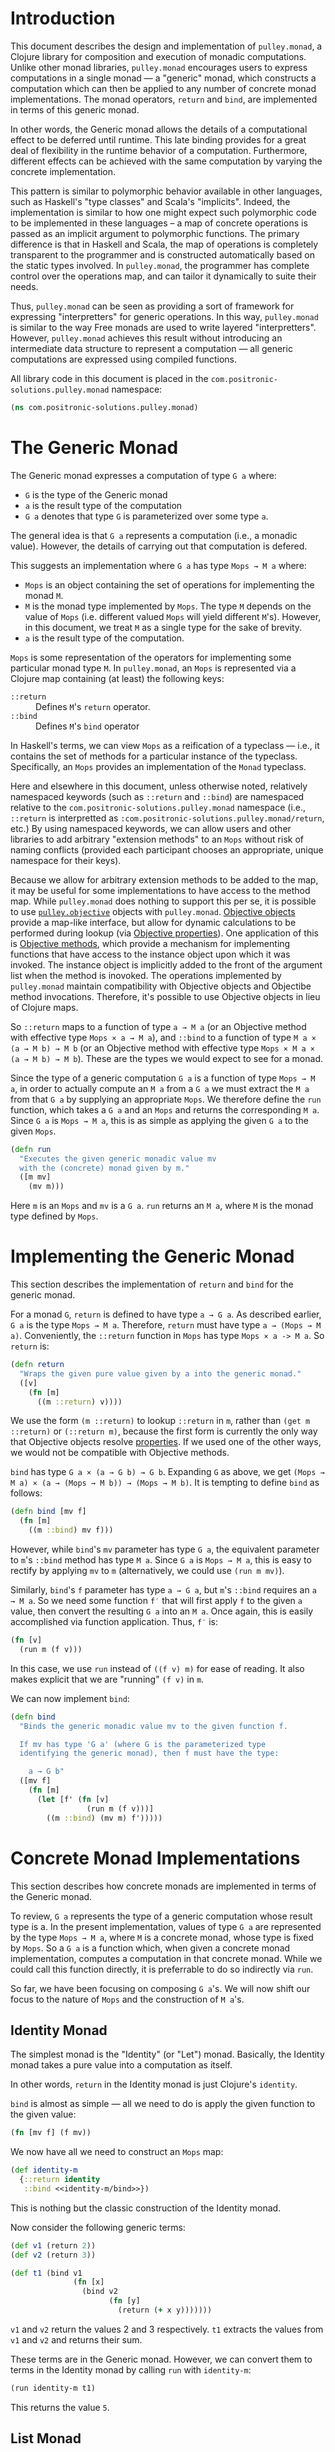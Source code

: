#+author: Nathan Davis

#+begin_comment
Copyright 2016 Positronic Solutions, LLC.

This file is part of pulley.monad.

pulley.monad is free software: you can redistribute it and/or modify
it under the terms of the GNU Lesser General Public License as published by
the Free Software Foundation, either version 3 of the License, or
(at your option) any later version.

pulley.monad is distributed in the hope that it will be useful,
but WITHOUT ANY WARRANTY; without even the implied warranty of
MERCHANTABILITY or FITNESS FOR A PARTICULAR PURPOSE.  See the
GNU General Public License for more details.

You should have received a copy of the GNU Lesser General Public License
along with pulley.monad.  If not, see <http://www.gnu.org/licenses/>.
#+end_comment

* Introduction
  This document describes the design and implementation of =pulley.monad=,
  a Clojure library for composition and execution of monadic computations.
  Unlike other monad libraries, =pulley.monad= encourages users
  to express computations in a single monad
  — a "generic" monad, which constructs a computation which can then
  be applied to any number of concrete monad implementations.
  The monad operators, ~return~ and ~bind~, are implemented in terms
  of this generic monad.

  In other words, the Generic monad allows the details
  of a computational effect to be deferred until runtime.
  This late binding provides for a great deal of flexibility
  in the runtime behavior of a computation.
  Furthermore, different effects can be achieved with the same computation
  by varying the concrete implementation.

  This pattern is similar to polymorphic behavior available in other languages,
  such as Haskell's "type classes" and Scala's "implicits".
  Indeed, the implementation is similar to how one might expect
  such polymorphic code to be implemented in these languages
  -- a map of concrete operations is passed as an implicit argument
  to polymorphic functions.
  The primary difference is that in Haskell and Scala,
  the map of operations is completely transparent to the programmer
  and is constructed automatically based on the static types involved.
  In =pulley.monad=, the programmer has complete control
  over the operations map, and can tailor it dynamically to suite their needs.

  Thus, =pulley.monad= can be seen as providing a sort of framework
  for expressing "interpretters" for generic operations.
  In this way, =pulley.monad= is similar to the way Free monads
  are used to write layered "interpretters".
  However, =pulley.monad= achieves this result
  without introducing an intermediate data structure to represent a computation
  — all generic computations are expressed using compiled functions.

  All library code in this document is placed
  in the ~com.positronic-solutions.pulley.monad~ namespace:

  #+name: pulley.monad::ns
  #+begin_src clojure
    (ns com.positronic-solutions.pulley.monad)
  #+end_src
* The Generic Monad
  The Generic monad expresses a computation of type =G a= where:
  * =G= is the type of the Generic monad
  * =a= is the result type of the computation
  * =G a= denotes that type =G= is parameterized over some type =a=.

  The general idea is that =G a= represents a computation
  (i.e., a monadic value).
  However, the details of carrying out that computation is defered.

  This suggests an implementation where =G a= has type =Mops → M a= where:
  * =Mops= is an object containing the set of operations
    for implementing the monad =M=.
  * =M= is the monad type implemented by =Mops=.
    The type =M= depends on the value of =Mops=
    (i.e. different valued =Mops= will yield different =M='s).
    However, in this document, we treat =M= as a single type
    for the sake of brevity.
  * =a= is the result type of the computation.

  =Mops= is some representation of the operators
  for implementing some particular monad type =M=.
  In =pulley.monad=, an =Mops= is represented via a Clojure map
  containing (at least) the following keys:
  * ~::return~ :: Defines =M='s ~return~ operator.
  * ~::bind~ :: Defines =M='s ~bind~ operator

  In Haskell's terms, we can view =Mops= as a reification of a typeclass
  — i.e., it contains the set of methods for a particular instance
  of the typeclass.
  Specifically, an =Mops= provides an implementation of the =Monad= typeclass.

  Here and elsewhere in this document, unless otherwise noted,
  relatively namespaced keywords
  (such as ~::return~ and ~::bind~) are namespaced relative
  to the ~com.positronic-solutions.pulley.monad~ namespace
  (i.e., ~::return~ is interpretted as
  ~:com.positronic-solutions.pulley.monad/return~, etc.)
  By using namespaced keywords, we can allow users and other libraries
  to add arbitrary "extension methods" to an =Mops=
  without risk of naming conflicts
  (provided each participant chooses an appropriate, unique namespace
  for their keys).

  Because we allow for arbitrary extension methods to be added to the map,
  it may be useful for some implementations to have access
  to the method map.
  While =pulley.monad= does nothing to support this per se,
  it is possible to use [[https://github.com/positronic-solutions/pulley.objective][=pulley.objective=]] objects with =pulley.monad=.
  [[https://github.com/positronic-solutions/pulley.objective#persistentobject][Objective objects]] provide a map-like interface,
  but allow for dynamic calculations to be performed during lookup
  (via [[https://github.com/positronic-solutions/pulley.objective#properties][Objective properties]]).
  One application of this is [[https://github.com/positronic-solutions/pulley.objective#methods][Objective methods]],
  which provide a mechanism for implementing functions
  that have access to the instance object upon which it was invoked.
  The instance object is implicitly added to the front of the argument list
  when the method is inovoked.
  The operations implemented by =pulley.monad=
  maintain compatibility with Objective objects
  and Objectibe method invocations.
  Therefore, it's possible to use Objective objects in lieu of Clojure maps.

  So ~::return~ maps to a function of type =a → M a=
  (or an Objective method with effective type =Mops × a → M a=),
  and ~::bind~ to a function of type =M a × (a → M b) → M b=
  (or an Objective method with effective type =Mops × M a × (a → M b) → M b=).
  These are the types we would expect to see for a monad.

  Since the type of a generic computation =G a=
  is a function of type =Mops → M a=,
  in order to actually compute an =M a= from a =G a=
  we must extract the =M a= from that =G a= by supplying an appropriate =Mops=.
  We therefore define the ~run~ function,
  which takes a =G a= and an =Mops= and returns the corresponding =M a=.
  Since =G a= is =Mops → M a=,
  this is as simple as applying the given =G a= to the given =Mops=.

  #+name: run
  #+begin_src clojure
    (defn run
      "Executes the given generic monadic value mv
      with the (concrete) monad given by m."
      ([m mv]
        (mv m)))
  #+end_src

  Here ~m~ is an =Mops= and ~mv~ is a =G a=.
  ~run~ returns an =M a=, where =M= is the monad type defined by =Mops=.
* Implementing the Generic Monad
  This section describes the implementation of ~return~ and ~bind~
  for the generic monad.

  For a monad =G=, ~return~ is defined to have type =a → G a=.
  As described earlier, =G a= is the type =Mops → M a=.
  Therefore, ~return~ must have type =a → (Mops → M a)=.
  Conveniently, the ~::return~ function in =Mops= has type =Mops × a -> M a=.
  So ~return~ is:

  #+name: return
  #+begin_src clojure
    (defn return
      "Wraps the given pure value given by a into the generic monad."
      ([v]
        (fn [m]
          ((m ::return) v))))
  #+end_src

  We use the form ~(m ::return)~ to lookup ~::return~ in ~m~,
  rather than ~(get m ::return)~ or ~(::return m)~,
  because the first form is currently the only way
  that Objective objects resolve [[https://github.com/positronic-solutions/pulley.objective#properties][properties]].
  If we used one of the other ways,
  we would not be compatible with Objective methods.

  ~bind~ has type =G a × (a → G b) → G b=.
  Expanding =G= as above, we get
  =(Mops → M a) × (a → (Mops → M b)) → (Mops → M b)=.
  It is tempting to define ~bind~ as follows:

  #+begin_src clojure
    (defn bind [mv f]
      (fn [m]
        ((m ::bind) mv f)))
  #+end_src

  However, while ~bind~'s ~mv~ parameter has type =G a=,
  the equivalent parameter to ~m~'s ~::bind~ method
  has type =M a=.
  Since =G a= is =Mops → M a=, this is easy to rectify
  by applying ~mv~ to ~m~
  (alternatively, we could use ~(run m mv)~).

  Similarly, ~bind~'s ~f~ parameter has type =a → G a=,
  but ~m~'s ~::bind~ requires an =a → M a=.
  So we need some function ~f′~ that will first apply ~f~
  to the given =a= value,
  then convert the resulting =G a= into an =M a=.
  Once again, this is easily accomplished via function application.
  Thus, ~f′~ is:

  #+begin_src clojure
    (fn [v]
      (run m (f v)))
  #+end_src

  In this case, we use ~run~ instead of ~((f v) m)~ for ease of reading.
  It also makes explicit that we are "running" ~(f v)~ in ~m~.

  We can now implement ~bind~:

  #+name: bind
  #+begin_src clojure
    (defn bind
      "Binds the generic monadic value mv to the given function f.

      If mv has type 'G a' (where G is the parameterized type
      identifying the generic monad), then f must have the type:

        a → G b"
      ([mv f]
        (fn [m]
          (let [f' (fn [v]
                     (run m (f v)))]
            ((m ::bind) (mv m) f')))))
  #+end_src
* Concrete Monad Implementations
  This section describes how concrete monads are implemented
  in terms of the Generic monad.

  To review, =G a= represents the type of a generic computation
  whose result type is a.
  In the present implementation, values of type =G a=
  are represented by the type =Mops → M a=,
  where =M= is a concrete monad,
  whose type is fixed by =Mops=.
  So a =G a= is a function which, when given a concrete monad implementation,
  computes a computation in that concrete monad.
  While we could call this function directly,
  it is preferrable to do so indirectly via ~run~.

  So far, we have been focusing on composing =G a='s.
  We will now shift our focus to the nature of =Mops=
  and the construction of =M a='s.
** Identity Monad
   The simplest monad is the "Identity" (or "Let") monad.
   Basically, the Identity monad takes a pure value into a computation
   as itself.

   In other words, ~return~ in the Identity monad is just Clojure's ~identity~.

   ~bind~ is almost as simple — all we need to do is apply the given function
   to the given value:

   #+name: identity-m/bind
   #+begin_src clojure
     (fn [mv f] (f mv))
   #+end_src

   We now have all we need to construct an =Mops= map:

   #+name: identity-m
   #+begin_src clojure :noweb yes
     (def identity-m
       {::return identity
        ::bind <<identity-m/bind>>})
   #+end_src

   This is nothing but the classic construction of the Identity monad.

   Now consider the following generic terms:

   #+name: test/terms
   #+begin_src clojure
     (def v1 (return 2))
     (def v2 (return 3))

     (def t1 (bind v1
                   (fn [x]
                     (bind v2
                           (fn [y]
                             (return (+ x y)))))))
   #+end_src

   ~v1~ and ~v2~ return the values 2 and 3 respectively.
   ~t1~ extracts the values from ~v1~ and ~v2~ and returns their sum.

   These terms are in the Generic monad.
   However, we can convert them to terms in the Identity monad
   by calling ~run~ with ~identity-m~:

   #+begin_src clojure
     (run identity-m t1)
   #+end_src

   This returns the value ~5~.
** List Monad
   Likewise, we can implement the standard List monad:

   #+name: list-m
   #+begin_src clojure
     (def list-m
       {::return (fn [v]
                   (list v))
        ::bind (fn [mv f]
                 (mapcat f mv))})
   #+end_src

   ~(run list-m t1)~ returns ~(5)~
   (that is, a singleton list containing ~5~).
** State Monad
   Finally, we can implement the State monad:

   #+name: state-m
   #+begin_src clojure
     (def state-m
       {::return (fn [v]
                   (fn [s]
                     [s v]))
        ::bind (fn [mv0 f]
                 (fn [s0]
                   (let [[s1 v1] (mv0 s0)
                         mv1 (f v1)]
                     (mv1 s1))))})
   #+end_src

   The State monad type is a function that accepts an initial state
   and returns a vector containing the new state and a value.
   So ~(run state-m t1)~ returns a function.
   If we pass that function an initial state,
   we obtain a ~[final-state value]~ pair.
   For example:

   #+begin_src clojure
     ((run state-m t1) {})
   #+end_src

   Returns ~[{} 5]~.
* Auxilliary Functions and Macros
** ~value~
   Sometimes, it's useful to explicitly provide an =M a=.
   For example, with ~list-m~ it would be nice to be able to write:

   #+begin_src clojure
     (run list-m
       (bind (range 2)
             (fn [x]
               (bind ["foo" "bar"]
                     (fn [y]
                       (return [x y]))))))
   #+end_src

   The intent here is to generate the cartisian product =[0 1] × ["foo" "bar]=:

   #+begin_src clojure
     ([0 "foo"]
      [0 "bar"]
      [1 "foo"]
      [1 "bar"])
   #+end_src

   However, ~(range 2)~ has ~list-m~'s =M a= type,
   but ~bind~ requires a =G a=, not an =M a=, here.
   So we need to somehow convert an =M a= into a =G a=.

   One might attempt to do this via ~return~
   (e.g., ~(return (range 2))~).
   However, since ~return~ has type =a → G a=
   (rather than =M a → G a=),
   ~return~ will turn an =M a=
   into a =G (M a)=, instead of the desired =G a=.

   Since =G a= is =Mops → M a=,
   it follows that we can convert an =M a= to a =G a=
   by wrapping the =M a= in a function.
   For example,

   #+begin_src clojure
     (fn [m]
       (range 2))
   #+end_src

   is a =G Long= value which, when ~run~, returns an =M a= value
   (where =M= is ~list-m~'s monad type, namely ~[]~ or ~clojure.lang.ISeq~).

   However, this is likely to be a fairly common pattern.
   Moreover, the particulars of the Generic monad implementation leak through.
   If we wish to change the way we implement the Generic monad in the future,
   it will be necessary to change all instances of this pattern
   to reflect the new implementation.

   So, in order to better encapsulate the Generic monad and reduce boiler-plate,
   we provide the ~value~ function.
   The ~value~ function takes a monadic value and wraps it
   into the Generic monad – i.e., it converts an =M a= into a =G a=.

   #+name: value
   #+begin_src clojure
     (defn value
       "Wraps the (concrete) monadic value mv into the generic monad."
       ([mv]
         (fn [m]
           mv)))
   #+end_src

   We can now write:

   #+begin_src clojure
     (run list-m
       (bind (value (range 2))
             (fn [x]
               (bind ["foo" "bar"]
                     (fn [y]
                       (return [x y]))))))
   #+end_src
** ~>>=~
   Our implementation of ~bind~ takes exactly two arguments,
   just like Haskell's bind operator, ~>>=~.
   Since Clojure allows variadic functions,
   it would seem natural to provide a variadic version of ~bind~,
   which we will call ~>>=~.

   #+name: >>=
   #+begin_src clojure
     (defn >>=
       "Monad sequencing operator, with value passing.

       Basically, this is a variadic version of bind."
       ([mv & fs]
        (reduce bind mv fs)))
   #+end_src

   We can now use ~>>=~ to "thread" computations
   (similar to Clojure's threading macros, e.g. ~->~):

   #+begin_src clojure
     (run identity-m
       (>>= (return 5)
            (comp return inc)
            (fn [x]
              (return (* 2 x)))))
   #+end_src

   This example starts with the value ~5~,
   increments it, then doubles the incremented value.
   Note the use of ~return~ to wrap the "pure" values
   returned by ~inc~ and ~*~.
** ~>>~
   Sometimes the purpose of executing a computation
   is solely for producing side-effects.
   In these cases, we don't care what the resulting value is —
   we just need to execute the computation.

   Haskell provides a ~>>~ function for this.
   It takes two monadic values and returns a new monadic value which,
   when executed, first executes the computation embodied
   in the first monadic value,
   then executes the computation embodied in the second monadic value.
   The result of the first computation is discarded,
   while the result of the second may be bound (via ~bind~)
   to another computation.

   Our ~>>~ function is similar to Haskell's ~>>~,
   but our ~>>~ is variadic.
   All values are discarded, except the one produced by the last computation.

   #+name: >>_
   #+begin_src clojure
     (defn >>
       "Monad sequencing operator.

       This is essentially a non-value-passing version of >>=:
       ,* It accepts monadic values, not functions
       ,* The monadic values are computed in order
       ,* The value of all but the last computation is discarded
       ,* The value of the last computation is the value of the entire >> expression"
       ([mv & mvs]
         (let [transform (fn [mv]
                           (fn [v]
                             mv))]
           (reduce bind mv (map transform mvs)))))
   #+end_src
** ~m-let~
   While monads provide a wonderful framework for composing computations,
   the functional notation for /writing/ such descriptions
   can quickly lead to degenerate levels nesting.

   For example, here's a monadic function that composes a computation
   to calculate the euclidean distance between two points
   (we assume the existance of ~square~ and ~sqrt~ functions):

   #+begin_src clojure
     (defn distance [mp1 mp2]
       (bind mp1
             (fn [p1]
               (bind mp2
                     (fn [p2]
                       (return (->> (map - p1 p2)
                                    (map square)
                                    (map +)
                                    (sqrt))))))))
   #+end_src

   Even in this simple example, we can start to see a definite "lean"
   to the code.
   It might seem like we could combine both ~bind~'s
   into a single call to ~>>=~.
   However, we need to use the values extracted from both ~mp1~ and ~mp2~
   in the computation of the final result.
   So this nesting really is necessary.

   In cases like this, a little syntactic sugar can go a long way.
   For example, the use of ~->>~ in the above example obviates the need
   for nesting within that expression — ~->>~ hides the nesting from us.
   For monads, Haskell provides "~do~-notation",
   which hides the nesting of ~>>=~ (~bind~) expressions.
   For example, we might express the above example in Haskell as follows:

   #+begin_src haskell
     distance mp1 mp2 = do p1 <- mp1
                           p2 <- mp2
                           return (sqrt squareDist)
                             where diff = zipWith - p1 p2
                                   squareDiff = map (^2) diff
                                   squareDist = foldl (+) squareDiff
   #+end_src

   This avoids nesting, while still letting us express the notion
   of binding the result of ~mp1~ to the name ~p2~,
   the result of ~mp2~ to the name ~p2~,
   then computing a final result from the values of ~p1~ and ~p2~.

   In a lot of cases (though not in every case),
   there will be some number of "binding expressions"
   followed by a single result expression.
   This is reminiscent of Clojure's ~let~ form
   — the main difference is that ~do~ binds variables
   to the result of executing a monadic value,
   rather than the direct result of an expression.

   In other words, we can capture the essence of Haskell's ~do~-notation
   by introducing a monadic version of ~let~.
   With such a macro, which we'll call ~m-let~,
   we can now write the example above as:

   #+begin_src clojure
     (defn distance [mp1 mp2]
       (m-let [p1 mp1
               p2 mp2]
         (return (->> (map - p1 p2)
                      (map square)
                      (map +)
                      (sqrt)))))
   #+end_src

   We can define ~m-let~ as:

   #+name: m-let
   #+begin_src clojure
     (defmacro m-let
       "[bindings body]

       bindings -> binding & bindings
       binding -> var expr

       Binds each var in bindings to the corresponding monadic expression,
       then runs the monadic expressions given in the body."
       {:style/indent 1}
       ([bindings & body]
         (if (empty? bindings)
           `(>> ~@body)
           (let [[var expr & bindings'] bindings]
             `(bind ~expr (fn [~var]
                            (m-let [~@bindings']
                              ~@body)))))))
   #+end_src

   The implementation is straight-forward:
   * If there are no bindings, transform the ~body~.
     The ~body~ is a sequence of monadic expressions,
     so we just wrap them with ~>>~.
   * If there are bindings, transform the first binding:
     * Extract the variable name (~var~)
       and associated monadic expression (~expr~).
       (These are, respectively, the first two elements in ~bindings~.)
     * ~bind~ ~expr~ to ~var~.
       We do this via a function of a single parameter,
       whose name is given by ~var~.
       The body of this function expands to an ~m-let~ expression
       of the rest of the bindings (~bindings′~).

   As noted above, the ~body~ expressions are wrapped in ~>>~.
   So while all the ~body~ expressions are executed,
   the result of all but the last expression will be discarded.
   This is in line with the semantics of Clojure's ~let~.

   It's also worth emphasizing that all ~body~ expressions
   are /monadic/ expressions.
   That is, they must have type =G a=, rather than =a=.
   This is contrary to [[https://github.com/clojure/algo.monads][=algo.monad=]]'s ~domonad~ macro
   which wraps the body expression in an implicit ~return~.
   While this may seem convenient,
   it promotes a pattern where we bind a value to a variable,
   only to immediately (implicitly) wrap it in ~return~.
   So, in a sense, ~m-let~ would not be conducive
   to "proper tail recursion" if it wrapped the body with ~return~.
   On the other hand,
   it is a trival matter to explicitly wrap these expressions with ~return~
   when necessary.
* Future Work
  * We use maps of operations
    to implement a form of Haskell's notion of a typeclass.
    There may be other cases that could benefit
    from a generic implementation of a typeclass,
    suggesting a library abstracting typeclasses.
  * The relationship between the Generic monad presented here
    and the Free monad should be explored further.
    On the surface, they appear to express similar ideas — generic computations.
    However, they seem to take slightly different approaches.
    It may be that the Free monad is a better abstraction.
    The Generic monad is capable of being used with /any/ monad.
    Since the Free monad turns any functor into a monad,
    and monads are a subclass of functors,
    the same would appear to hold for the Free monad as well.
  * It will be interesting to see what uses
    for the Generic monad can be found.
    Potential applications include:
    * Generic code transformation.
      By parameterizing operations via the Generic monad,
      a single transform can be used to achieve a variety of effects
      (e.g., continuations, tracing / debugging, cooperative multitasking).
* Source Code
** =monad.clj=
   #+begin_src clojure :noweb yes :mkdirp yes :tangle src/clj/com/positronic_solutions/pulley/monad.clj
     ;; Copyright 2016 Positronic Solutions, LLC.
     ;;
     ;; This file is part of pulley.monad.
     ;;
     ;; pulley.monad is free software: you can redistribute it and/or modify
     ;; it under the terms of the GNU Lesser General Public License as published by
     ;; the Free Software Foundation, either version 3 of the License, or
     ;; (at your option) any later version.
     ;;
     ;; pulley.monad is distributed in the hope that it will be useful,
     ;; but WITHOUT ANY WARRANTY; without even the implied warranty of
     ;; MERCHANTABILITY or FITNESS FOR A PARTICULAR PURPOSE.  See the
     ;; GNU General Public License for more details.
     ;;
     ;; You should have received a copy of the GNU Lesser General Public License
     ;; along with pulley.monad.  If not, see <http://www.gnu.org/licenses/>.

     <<pulley.monad::ns>>

     <<run>>

     <<return>>

     <<bind>>

     <<value>>

     <<>>=>>

     <<>>_>>

     <<m-let>>

     <<identity-m>>

     <<list-m>>

     <<state-m>>
   #+end_src
